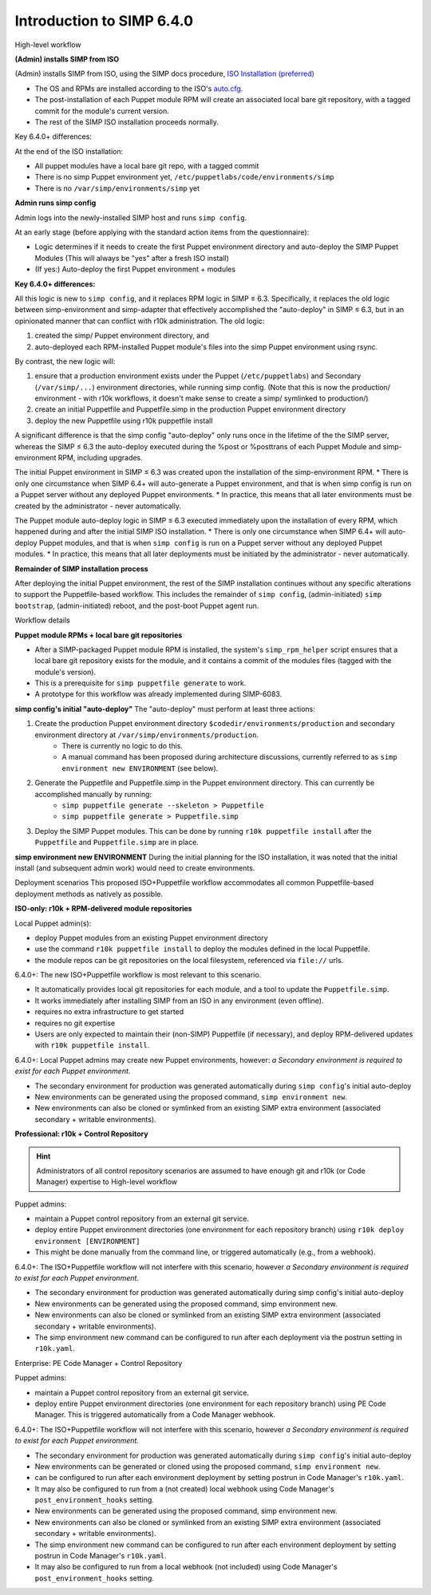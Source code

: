 
Introduction to SIMP 6.4.0
==========================


High-level workflow

**(Admin) installs SIMP from ISO**

.. image:: ./20190319_iso_critical_path-40000_ft_overview_A.png
   :alt: A diagram that describes an Admin installing SIMP from an ISO Info

(Admin) installs SIMP from ISO, using the SIMP docs procedure, `ISO Installation (preferred) <https://simp.readthedocs.io/en/stable/getting_started_guide/Installation_Options/ISO/index.html>`_

* The OS and RPMs are installed according to the ISO's `auto.cfg. <https://github.com/simp/simp-core/blob/master/build/distributions/CentOS/7/x86_64/DVD/ks/dvd/auto.cfg>`_
* The post-installation of each Puppet module RPM will create an associated local bare git repository, with a tagged commit for the module's current version. 
* The rest of the SIMP ISO installation proceeds normally.

Key 6.4.0+ differences:

At the end of the ISO installation:

* All puppet modules have a local bare git repo, with a tagged commit
* There is no simp Puppet environment yet, ``/etc/puppetlabs/code/environments/simp``
* There is no  ``/var/simp/environments/simp`` yet


**Admin runs simp config**

.. image:: 20190319_iso_critical_path-40000_ft_overview_B.png


Admin logs into the newly-installed SIMP host and runs ``simp config``.

At an early stage (before applying with the standard action items from the questionnaire):

* Logic determines if it needs to create the first Puppet environment directory and auto-deploy the SIMP Puppet Modules
  (This will always be "yes" after a fresh ISO install)
* (If yes:) Auto-deploy the first Puppet environment + modules

**Key 6.4.0+ differences:**

All this logic is new to ``simp config``, and it replaces RPM logic in SIMP ≤ 6.3.  Specifically, it replaces the old logic between simp-environment and simp-adapter that effectively accomplished the "auto-deploy" in SIMP ≤ 6.3, but in an opinionated manner that can conflict with r10k administration. The old logic:

#. created the simp/ Puppet environment directory, and
#. auto-deployed each RPM-installed Puppet module's files into the simp Puppet environment using rsync.

By contrast, the new logic will:

#. ensure that a production environment exists under the Puppet (``/etc/puppetlabs``) and Secondary (``/var/simp/...``) environment directories, while running simp config. (Note that this is now the production/ environment - with r10k workflows, it doesn't make sense to create a simp/ symlinked to production/)
#. create an initial Puppetfile and Puppetfile.simp in the production Puppet environment directory
#. deploy the new Puppetfile using r10k puppetfile install 


A significant difference is that the simp config "auto-deploy" only runs once in the lifetime of the the SIMP server, whereas the SIMP ≤ 6.3 the auto-deploy executed during the %post or %posttrans of each Puppet Module and simp-environment RPM, including upgrades.

The initial Puppet environment in SIMP ≤ 6.3 was created upon the installation of the simp-environment RPM.
* There is only one circumstance when SIMP 6.4+ will auto-generate a Puppet environment, and that is when simp config is run on a Puppet server without any deployed Puppet environments.
* In practice, this means that  all later environments must be created by the administrator - never automatically.

The Puppet module auto-deploy logic in SIMP ≤ 6.3 executed immediately upon the installation of every RPM, which happened during and after the initial SIMP ISO installation.
* There is only one circumstance when SIMP 6.4+  will auto-deploy Puppet modules, and that is when ``simp config`` is run on a Puppet server without any deployed  Puppet modules.
* In practice, this means that all later deployments must be initiated by the administrator - never automatically.

**Remainder of SIMP installation process**

.. image:: 20190319_iso_critical_path-40000_ft_overview_C.png

After deploying the initial Puppet environment, the rest of the SIMP installation continues without any specific alterations to support the Puppetfile-based workflow.  This includes the remainder of ``simp config``, (admin-initiated) ``simp bootstrap``, (admin-initiated) reboot, and the post-boot Puppet agent run.

Workflow details

**Puppet module RPMs + local bare git repositories**

.. image:: 20190319_iso_critical_path-A2_post-RPM_repos.png


* After a SIMP-packaged Puppet module RPM is installed, the system's ``simp_rpm_helper`` script ensures that a local bare git repository exists for the module, and it contains a commit of the modules files (tagged with the module's version).
* This is a prerequisite for ``simp puppetfile generate`` to work.
* A prototype for this workflow was already implemented during SIMP-6083. 


**simp config's initial "auto-deploy"**
The "auto-deploy" must perform at least three actions:

1. Create the production Puppet environment directory ``$codedir/environments/production`` and secondary environment directory at ``/var/simp/environments/production``.
     * There is currently no logic to do this.
     * A manual command has been proposed during architecture discussions, currently referred to as ``simp environment new ENVIRONMENT`` (see below).

2. Generate the Puppetfile and Puppetfile.simp in the Puppet environment directory. This can currently be accomplished manually by running:
     * ``simp puppetfile generate --skeleton > Puppetfile``
     * ``simp puppetfile generate > Puppetfile.simp``

3. Deploy the SIMP Puppet modules. This can be done by running ``r10k puppetfile install`` after the ``Puppetfile`` and ``Puppetfile.simp`` are in place.


**simp environment new ENVIRONMENT**
During the initial planning for the ISO installation, it was noted that the initial install (and subsequent admin work) would need to create environments.

.. image:: 20190319_iso_critical_path-simp_environment_generate.png

Deployment scenarios 
This proposed ISO+Puppetfile workflow accommodates all common Puppetfile-based deployment methods as natively as possible.

**ISO-only: r10k + RPM-delivered module repositories**

.. image:: ./ISO-Only_R10kplusRPM-delivered.png

Local Puppet admin(s):

* deploy Puppet modules from an existing Puppet environment directory
* use the command ``r10k puppetfile install`` to deploy the modules defined in the local Puppetfile. 
* the module repos can be git repositories on the local filesystem, referenced via ``file://`` urls.

6.4.0+: The new ISO+Puppetfile workflow is most relevant to this scenario.  

* It automatically provides local git repositories for each module, and a tool to update the ``Puppetfile.simp``.
* It works immediately  after installing SIMP from an ISO in any environment (even offline).
* requires no extra infrastructure to get started
* requires no git expertise
* Users are only expected to maintain their (non-SIMP) Puppetfile (if necessary), and deploy RPM-delivered updates with ``r10k puppetfile install``.


6.4.0+:  Local Puppet admins may create new Puppet environments, however: *a Secondary environment is required to exist for each Puppet environment.*

* The secondary environment for production was generated automatically during ``simp config``'s initial auto-deploy
* New environments can be generated using the proposed command, ``simp environment new``.
* New environments can also be cloned or symlinked from an existing SIMP extra environment (associated secondary + writable environments).

**Professional: r10k + Control Repository**

.. HINT::
  Administrators of all control repository scenarios are assumed to have enough git and r10k (or Code Manager) expertise 
  to High-level workflow

.. image:: ./20190319_iso_critical_path-persona_use_cases_r10k_User.png


Puppet admins:

* maintain a Puppet control repository from an external git service. 
* deploy entire Puppet environment directories (one environment for each repository branch) using ``r10k deploy environment [ENVIRONMENT]``
* This might be done manually from the command line, or triggered automatically (e.g., from a webhook).

6.4.0+:  The ISO+Puppetfile workflow will not interfere with this scenario, however *a Secondary environment is required to exist for each Puppet environment.*

* The secondary environment for production was generated automatically during simp config's initial auto-deploy 
* New environments can be generated using the proposed command, simp environment new.
* New environments can also be cloned or symlinked from an existing SIMP extra environment (associated secondary + writable environments).
* The simp environment new command can be configured to run after each deployment via the postrun setting in ``r10k.yaml``.


Enterprise: PE Code Manager + Control Repository

.. image:: ./20190319_iso_critical_path-persona_use_cases_PE_User.png


Puppet admins:

* maintain a Puppet control repository from an external git service. 
* deploy entire Puppet environment directories (one environment for each repository branch) using PE Code Manager.
  This is triggered automatically from a Code Manager webhook.

6.4.0+:  The ISO+Puppetfile workflow will not interfere with this scenario, however *a Secondary environment is required to exist for each Puppet environment.*

* The secondary environment for production was generated automatically during ``simp config``'s initial auto-deploy
* New environments can be generated or cloned using the proposed command, ``simp environment new``.
* can be configured to run after each environment deployment by setting postrun in Code Manager's ``r10k.yaml``.
* It may also be configured to run from a (not created) local webhook using Code Manager's ``post_environment_hooks`` setting.
* New environments can be generated using the proposed command, simp environment new.
* New environments can also be cloned or symlinked from an existing SIMP extra environment (associated secondary + writable environments).
* The simp environment new command can be configured to run after each environment deployment by setting postrun in Code Manager's ``r10k.yaml``.
* It may also be configured to run from a local webhook (not included) using Code Manager's ``post_environment_hooks`` setting. 


